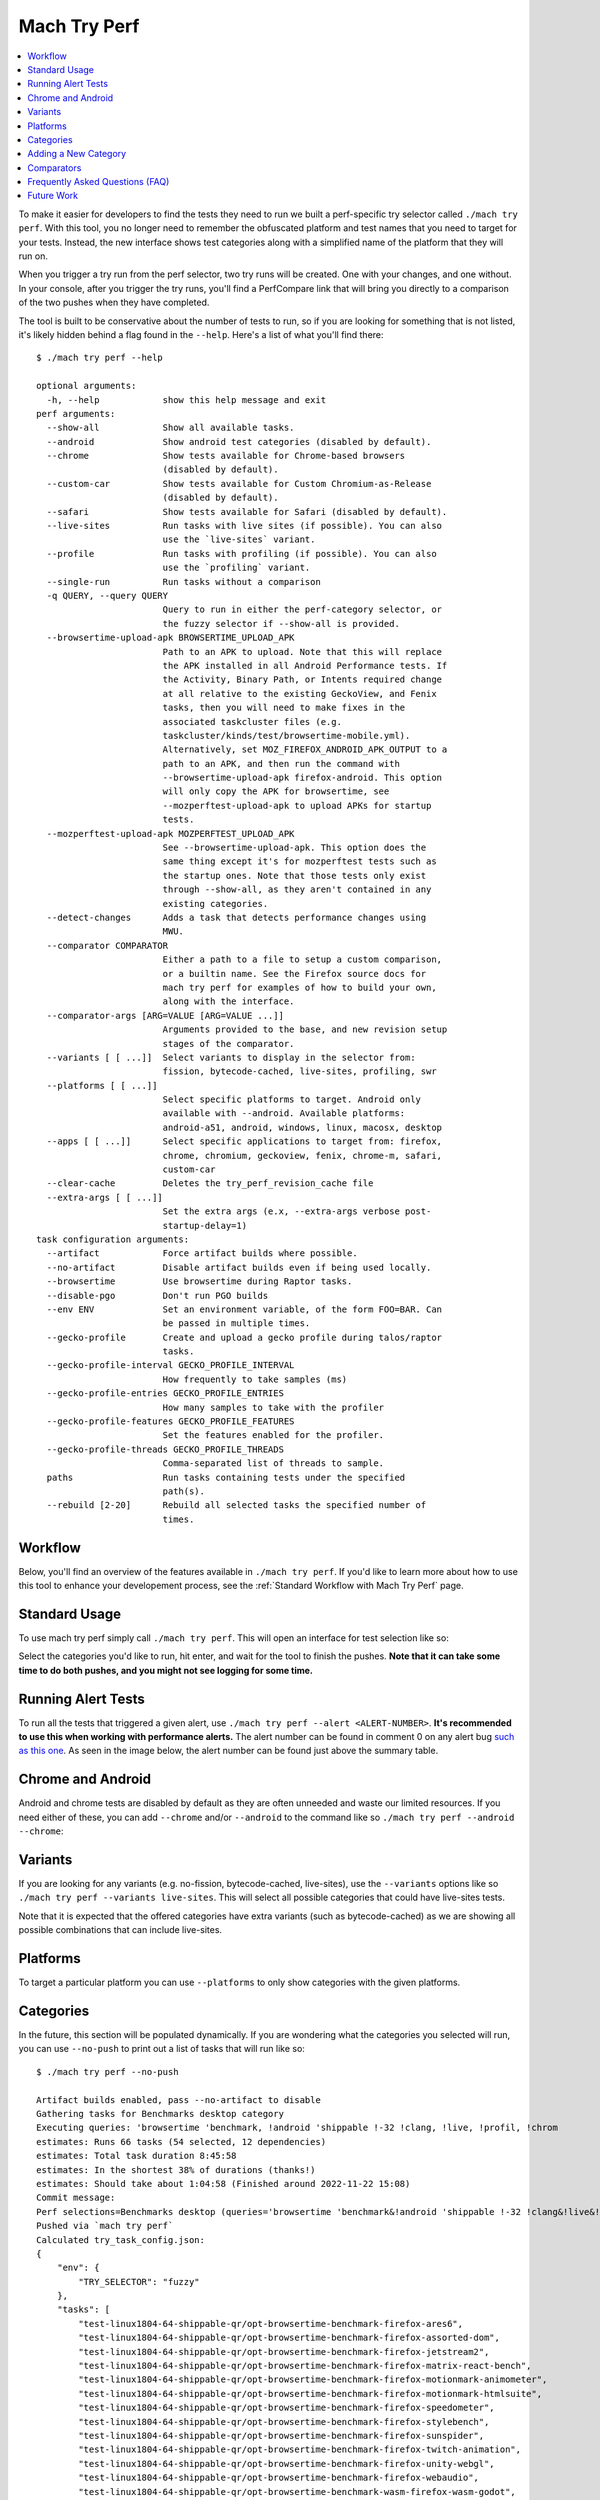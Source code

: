 #############
Mach Try Perf
#############

.. contents::
   :depth: 2
   :local:

To make it easier for developers to find the tests they need to run we built a perf-specific try selector called ``./mach try perf``. With this tool, you no longer need to remember the obfuscated platform and test names that you need to target for your tests. Instead, the new interface shows test categories along with a simplified name of the platform that they will run on.

When you trigger a try run from the perf selector, two try runs will be created. One with your changes, and one without. In your console, after you trigger the try runs, you'll find a PerfCompare link that will bring you directly to a comparison of the two pushes when they have completed.

The tool is built to be conservative about the number of tests to run, so if you are looking for something that is not listed, it's likely hidden behind a flag found in the ``--help``. Here's a list of what you'll find there::

    $ ./mach try perf --help

    optional arguments:
      -h, --help            show this help message and exit
    perf arguments:
      --show-all            Show all available tasks.
      --android             Show android test categories (disabled by default).
      --chrome              Show tests available for Chrome-based browsers
                            (disabled by default).
      --custom-car          Show tests available for Custom Chromium-as-Release
                            (disabled by default).
      --safari              Show tests available for Safari (disabled by default).
      --live-sites          Run tasks with live sites (if possible). You can also
                            use the `live-sites` variant.
      --profile             Run tasks with profiling (if possible). You can also
                            use the `profiling` variant.
      --single-run          Run tasks without a comparison
      -q QUERY, --query QUERY
                            Query to run in either the perf-category selector, or
                            the fuzzy selector if --show-all is provided.
      --browsertime-upload-apk BROWSERTIME_UPLOAD_APK
                            Path to an APK to upload. Note that this will replace
                            the APK installed in all Android Performance tests. If
                            the Activity, Binary Path, or Intents required change
                            at all relative to the existing GeckoView, and Fenix
                            tasks, then you will need to make fixes in the
                            associated taskcluster files (e.g.
                            taskcluster/kinds/test/browsertime-mobile.yml).
                            Alternatively, set MOZ_FIREFOX_ANDROID_APK_OUTPUT to a
                            path to an APK, and then run the command with
                            --browsertime-upload-apk firefox-android. This option
                            will only copy the APK for browsertime, see
                            --mozperftest-upload-apk to upload APKs for startup
                            tests.
      --mozperftest-upload-apk MOZPERFTEST_UPLOAD_APK
                            See --browsertime-upload-apk. This option does the
                            same thing except it's for mozperftest tests such as
                            the startup ones. Note that those tests only exist
                            through --show-all, as they aren't contained in any
                            existing categories.
      --detect-changes      Adds a task that detects performance changes using
                            MWU.
      --comparator COMPARATOR
                            Either a path to a file to setup a custom comparison,
                            or a builtin name. See the Firefox source docs for
                            mach try perf for examples of how to build your own,
                            along with the interface.
      --comparator-args [ARG=VALUE [ARG=VALUE ...]]
                            Arguments provided to the base, and new revision setup
                            stages of the comparator.
      --variants [ [ ...]]  Select variants to display in the selector from:
                            fission, bytecode-cached, live-sites, profiling, swr
      --platforms [ [ ...]]
                            Select specific platforms to target. Android only
                            available with --android. Available platforms:
                            android-a51, android, windows, linux, macosx, desktop
      --apps [ [ ...]]      Select specific applications to target from: firefox,
                            chrome, chromium, geckoview, fenix, chrome-m, safari,
                            custom-car
      --clear-cache         Deletes the try_perf_revision_cache file
      --extra-args [ [ ...]]
                            Set the extra args (e.x, --extra-args verbose post-
                            startup-delay=1)
    task configuration arguments:
      --artifact            Force artifact builds where possible.
      --no-artifact         Disable artifact builds even if being used locally.
      --browsertime         Use browsertime during Raptor tasks.
      --disable-pgo         Don't run PGO builds
      --env ENV             Set an environment variable, of the form FOO=BAR. Can
                            be passed in multiple times.
      --gecko-profile       Create and upload a gecko profile during talos/raptor
                            tasks.
      --gecko-profile-interval GECKO_PROFILE_INTERVAL
                            How frequently to take samples (ms)
      --gecko-profile-entries GECKO_PROFILE_ENTRIES
                            How many samples to take with the profiler
      --gecko-profile-features GECKO_PROFILE_FEATURES
                            Set the features enabled for the profiler.
      --gecko-profile-threads GECKO_PROFILE_THREADS
                            Comma-separated list of threads to sample.
      paths                 Run tasks containing tests under the specified
                            path(s).
      --rebuild [2-20]      Rebuild all selected tasks the specified number of
                            times.



Workflow
--------

Below, you'll find an overview of the features available in ``./mach try perf``. If you'd like to learn more about how to use this tool to enhance your developement process, see the :ref:`Standard Workflow with Mach Try Perf` page.

Standard Usage
--------------

To use mach try perf simply call ``./mach try perf``. This will open an interface for test selection like so:


.. image:: ./standard-try-perf.png
   :alt: Mach try perf with default options
   :scale: 75%
   :align: center


Select the categories you'd like to run, hit enter, and wait for the tool to finish the pushes. **Note that it can take some time to do both pushes, and you might not see logging for some time.**

.. _Running Alert Tests:

Running Alert Tests
-------------------

To run all the tests that triggered a given alert, use ``./mach try perf --alert <ALERT-NUMBER>``. **It's recommended to use this when working with performance alerts.** The alert number can be found in comment 0 on any alert bug `such as this one <https://bugzilla.mozilla.org/show_bug.cgi?id=1844510>`_. As seen in the image below, the alert number can be found just above the summary table.

.. image:: ./comment-zero-alert-number.png
   :alt: Comment 0 containing an alert number just above the table.
   :scale: 50%
   :align: center


Chrome and Android
------------------

Android and chrome tests are disabled by default as they are often unneeded and waste our limited resources. If you need either of these, you can add ``--chrome`` and/or ``--android`` to the command like so ``./mach try perf --android --chrome``:


.. image:: ./android-chrome-try-perf.png
   :alt: Mach try perf with android, and chrome options
   :scale: 75%
   :align: center


Variants
--------

If you are looking for any variants (e.g. no-fission, bytecode-cached, live-sites), use the ``--variants`` options like so ``./mach try perf --variants live-sites``. This will select all possible categories that could have live-sites tests.


.. image:: ./variants-try-perf.png
   :alt: Mach try perf with variants
   :scale: 75%
   :align: center


Note that it is expected that the offered categories have extra variants (such as bytecode-cached) as we are showing all possible combinations that can include live-sites.

Platforms
---------

To target a particular platform you can use ``--platforms`` to only show categories with the given platforms.

Categories
----------

In the future, this section will be populated dynamically. If you are wondering what the categories you selected will run, you can use ``--no-push`` to print out a list of tasks that will run like so::

   $ ./mach try perf --no-push

   Artifact builds enabled, pass --no-artifact to disable
   Gathering tasks for Benchmarks desktop category
   Executing queries: 'browsertime 'benchmark, !android 'shippable !-32 !clang, !live, !profil, !chrom
   estimates: Runs 66 tasks (54 selected, 12 dependencies)
   estimates: Total task duration 8:45:58
   estimates: In the shortest 38% of durations (thanks!)
   estimates: Should take about 1:04:58 (Finished around 2022-11-22 15:08)
   Commit message:
   Perf selections=Benchmarks desktop (queries='browsertime 'benchmark&!android 'shippable !-32 !clang&!live&!profil&!chrom)
   Pushed via `mach try perf`
   Calculated try_task_config.json:
   {
       "env": {
           "TRY_SELECTOR": "fuzzy"
       },
       "tasks": [
           "test-linux1804-64-shippable-qr/opt-browsertime-benchmark-firefox-ares6",
           "test-linux1804-64-shippable-qr/opt-browsertime-benchmark-firefox-assorted-dom",
           "test-linux1804-64-shippable-qr/opt-browsertime-benchmark-firefox-jetstream2",
           "test-linux1804-64-shippable-qr/opt-browsertime-benchmark-firefox-matrix-react-bench",
           "test-linux1804-64-shippable-qr/opt-browsertime-benchmark-firefox-motionmark-animometer",
           "test-linux1804-64-shippable-qr/opt-browsertime-benchmark-firefox-motionmark-htmlsuite",
           "test-linux1804-64-shippable-qr/opt-browsertime-benchmark-firefox-speedometer",
           "test-linux1804-64-shippable-qr/opt-browsertime-benchmark-firefox-stylebench",
           "test-linux1804-64-shippable-qr/opt-browsertime-benchmark-firefox-sunspider",
           "test-linux1804-64-shippable-qr/opt-browsertime-benchmark-firefox-twitch-animation",
           "test-linux1804-64-shippable-qr/opt-browsertime-benchmark-firefox-unity-webgl",
           "test-linux1804-64-shippable-qr/opt-browsertime-benchmark-firefox-webaudio",
           "test-linux1804-64-shippable-qr/opt-browsertime-benchmark-wasm-firefox-wasm-godot",
           "test-linux1804-64-shippable-qr/opt-browsertime-benchmark-wasm-firefox-wasm-godot-baseline",
           "test-linux1804-64-shippable-qr/opt-browsertime-benchmark-wasm-firefox-wasm-godot-optimizing",
           "test-linux1804-64-shippable-qr/opt-browsertime-benchmark-wasm-firefox-wasm-misc",
           "test-linux1804-64-shippable-qr/opt-browsertime-benchmark-wasm-firefox-wasm-misc-baseline",
           "test-linux1804-64-shippable-qr/opt-browsertime-benchmark-wasm-firefox-wasm-misc-optimizing",
           "test-macosx1015-64-shippable-qr/opt-browsertime-benchmark-firefox-ares6",
           "test-macosx1015-64-shippable-qr/opt-browsertime-benchmark-firefox-assorted-dom",
           "test-macosx1015-64-shippable-qr/opt-browsertime-benchmark-firefox-jetstream2",
           "test-macosx1015-64-shippable-qr/opt-browsertime-benchmark-firefox-matrix-react-bench",
           "test-macosx1015-64-shippable-qr/opt-browsertime-benchmark-firefox-motionmark-animometer",
           "test-macosx1015-64-shippable-qr/opt-browsertime-benchmark-firefox-motionmark-htmlsuite",
           "test-macosx1015-64-shippable-qr/opt-browsertime-benchmark-firefox-speedometer",
           "test-macosx1015-64-shippable-qr/opt-browsertime-benchmark-firefox-stylebench",
           "test-macosx1015-64-shippable-qr/opt-browsertime-benchmark-firefox-sunspider",
           "test-macosx1015-64-shippable-qr/opt-browsertime-benchmark-firefox-twitch-animation",
           "test-macosx1015-64-shippable-qr/opt-browsertime-benchmark-firefox-unity-webgl",
           "test-macosx1015-64-shippable-qr/opt-browsertime-benchmark-firefox-webaudio",
           "test-macosx1015-64-shippable-qr/opt-browsertime-benchmark-wasm-firefox-wasm-godot",
           "test-macosx1015-64-shippable-qr/opt-browsertime-benchmark-wasm-firefox-wasm-godot-baseline",
           "test-macosx1015-64-shippable-qr/opt-browsertime-benchmark-wasm-firefox-wasm-godot-optimizing",
           "test-macosx1015-64-shippable-qr/opt-browsertime-benchmark-wasm-firefox-wasm-misc",
           "test-macosx1015-64-shippable-qr/opt-browsertime-benchmark-wasm-firefox-wasm-misc-baseline",
           "test-macosx1015-64-shippable-qr/opt-browsertime-benchmark-wasm-firefox-wasm-misc-optimizing",
           "test-windows10-64-shippable-qr/opt-browsertime-benchmark-firefox-ares6",
           "test-windows10-64-shippable-qr/opt-browsertime-benchmark-firefox-assorted-dom",
           "test-windows10-64-shippable-qr/opt-browsertime-benchmark-firefox-jetstream2",
           "test-windows10-64-shippable-qr/opt-browsertime-benchmark-firefox-matrix-react-bench",
           "test-windows10-64-shippable-qr/opt-browsertime-benchmark-firefox-motionmark-animometer",
           "test-windows10-64-shippable-qr/opt-browsertime-benchmark-firefox-motionmark-htmlsuite",
           "test-windows10-64-shippable-qr/opt-browsertime-benchmark-firefox-speedometer",
           "test-windows10-64-shippable-qr/opt-browsertime-benchmark-firefox-stylebench",
           "test-windows10-64-shippable-qr/opt-browsertime-benchmark-firefox-sunspider",
           "test-windows10-64-shippable-qr/opt-browsertime-benchmark-firefox-twitch-animation",
           "test-windows10-64-shippable-qr/opt-browsertime-benchmark-firefox-unity-webgl",
           "test-windows10-64-shippable-qr/opt-browsertime-benchmark-firefox-webaudio",
           "test-windows10-64-shippable-qr/opt-browsertime-benchmark-wasm-firefox-wasm-godot",
           "test-windows10-64-shippable-qr/opt-browsertime-benchmark-wasm-firefox-wasm-godot-baseline",
           "test-windows10-64-shippable-qr/opt-browsertime-benchmark-wasm-firefox-wasm-godot-optimizing",
           "test-windows10-64-shippable-qr/opt-browsertime-benchmark-wasm-firefox-wasm-misc",
           "test-windows10-64-shippable-qr/opt-browsertime-benchmark-wasm-firefox-wasm-misc-baseline",
           "test-windows10-64-shippable-qr/opt-browsertime-benchmark-wasm-firefox-wasm-misc-optimizing"
       ],
       "use-artifact-builds": true,
       "version": 1
   }


Adding a New Category
---------------------

It's very easy to add a new category if needed, and you can do so by modifying the `PerfParser categories attribute here <https://searchfox.org/mozilla-central/source/tools/tryselect/selectors/perf.py#179>`_. The following is an example of a complex category that gives a good idea of what you have available::

     "Resource Usage": {
         "query": {
             "talos": ["'talos 'xperf | 'tp5"],
             "raptor": ["'power 'osx"],
             "awsy": ["'awsy"],
         },
         "suites": ["talos", "raptor", "awsy"],
         "platform-restrictions": ["desktop"],
         "variant-restrictions": {
             "raptor": [],
             "talos": [],
         },
         "app-restrictions": {
             "raptor": ["firefox"],
             "talos": ["firefox"],
         },
         "tasks": [],
     },

The following fields are available:
     * **query**: Set the queries to use for each suite you need.
     * **suites**: The suites that are needed for this category.
     * **tasks**: A hard-coded list of tasks to select.
     * **platform-restrictions**: The platforms that it can run on.
     * **app-restrictions**: A list of apps that the category can run.
     * **variant-restrictions**: A list of variants available for each suite.

Note that setting the App/Variant-Restriction fields should be used to restrict the available apps and variants, not expand them as the suites, apps, and platforms combined already provide the largest coverage. The restrictions should be used when you know certain things definitely won't work, or will never be implemented for this category of tests. For instance, our ``Resource Usage`` tests only work on Firefox even though they may exist in Raptor which can run tests with Chrome.

Comparators
-----------

If the standard/default push-to-try comparison is not enough, you can build your own "comparator" that can setup the base, and new revisions. The default comparator ``BasePerfComparator`` runs the standard mach-try-perf comparison, and there also exists a custom comparator called ``BenchmarkComparator`` for running custom benchmark comparisons on try (using Github PR links).

If you'd like to add a custom comparator, you can either create it in a separate file and pass it in the ``--comparator``, or add it to the ``tools/tryselect/selectors/perfselector/perfcomparators.py`` and use the name of the class as the ``--comparator`` argument (e.g. ``--comparator BenchmarkComparator``). You can pass additional arguments to it using the ``--comparator-args`` option that accepts arguments in the format ``NAME=VALUE``.

The custom comparator needs to be a subclass of ``BasePerfComparator``, and optionally overrides its methods. See the comparators file for more information about the interface available. Here's the general interface for it (subject to change), note that the ``@comparator`` decorator is required when making a builtin comparator::

    @comparator
    class BasePerfComparator:
        def __init__(self, vcs, compare_commit, current_revision_ref, comparator_args):
            """Initialize the standard/default settings for Comparators.

            :param vcs object: Used for updating the local repo.
            :param compare_commit str: The base revision found for the local repo.
            :param current_revision_ref str: The current revision of the local repo.
            :param comparator_args list: List of comparator args in the format NAME=VALUE.
            """

        def setup_base_revision(self, extra_args):
            """Setup the base try run/revision.

            The extra_args can be used to set additional
            arguments for Raptor (not available for other harnesses).

            :param extra_args list: A list of extra arguments to pass to the try tasks.
            """

        def teardown_base_revision(self):
            """Teardown the setup for the base revision."""

        def setup_new_revision(self, extra_args):
            """Setup the new try run/revision.

            Note that the extra_args are reset between the base, and new revision runs.

            :param extra_args list: A list of extra arguments to pass to the try tasks.
            """

        def teardown_new_revision(self):
            """Teardown the new run/revision setup."""

        def teardown(self):
            """Teardown for failures.

            This method can be used for ensuring that the repo is cleaned up
            when a failure is hit at any point in the process of doing the
            new/base revision setups, or the pushes to try.
            """

Frequently Asked Questions (FAQ)
--------------------------------

If you have any questions which aren't already answered below please reach out to us in the `perftest matrix channel <https://matrix.to/#/#perftest:mozilla.org>`_.

     * **How can I tell what a category or a set of selections will run?**

       At the moment, you need to run your command with an additional option to see what will be run: ``./mach try perf --no-push``. See the `Categories`_ section for more information about this. In the future, we plan on having an dynamically updated list for the tasks in the `Categories`_ section of this document.

     * **What's the difference between ``Pageload desktop``, and ``Pageload desktop firefox``?**

       If you simply ran ``./mach try perf`` with no additional options, then there is no difference. If you start adding additional browsers to the try run with commands like ``./mach try perf --chrome``, then ``Pageload desktop`` will select all tests available for ALL browsers available, and ``Pageload desktop firefox`` will only select Firefox tests. When ``--chrome`` is provided, you'll also see a ``Pageload desktop chrome`` option.

     * **Help! I can't find a test in any of the categories. What should I do?**

       Use the option ``--show-all``. This will let you select tests from the ``./mach try fuzzy --full`` interface directly instead of the categories. You will always be able to find your tests this way. Please be careful with your task selections though as it's easy to run far too many tests in this way!

Future Work
-----------

The future work for this tool can be `found in this bug <https://bugzilla.mozilla.org/show_bug.cgi?id=1799178>`_. Feel free to file improvments, and bugs against it.
